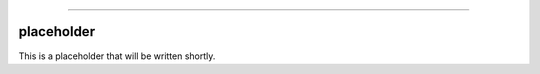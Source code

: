 .. image:: https://raw.githubusercontent.com/MatthewReid854/reliability/master/docs/images/logo.png

-------------------------------------

placeholder
'''''''''''

This is a placeholder that will be written shortly.